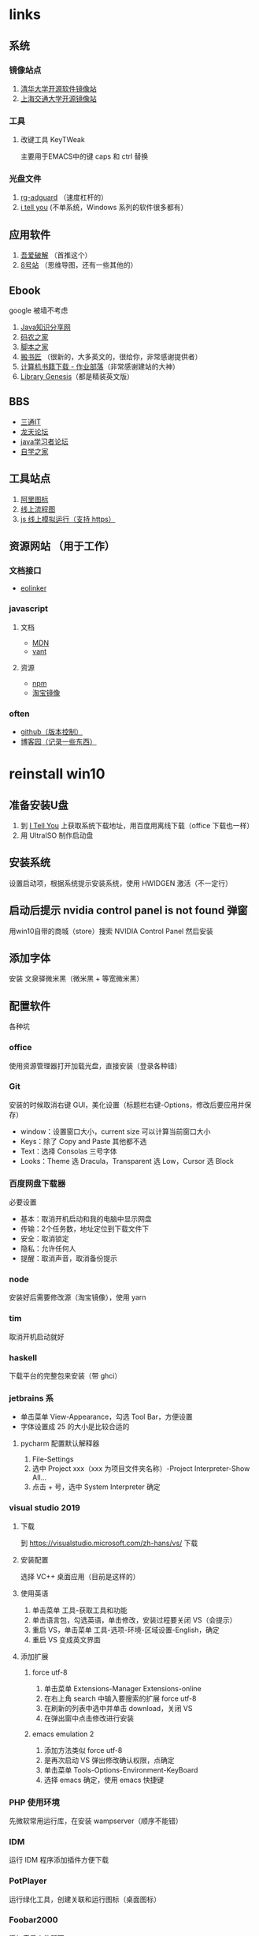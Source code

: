 #+LATEX_HEADER: \usepackage{ctex}

* links
** 系统
*** 镜像站点
    1. [[https://mirrors.tuna.tsinghua.edu.cn/][清华大学开源软件镜像站]]
    2. [[http://ftp.sjtu.edu.cn/][上海交通大学开源镜像站]]
*** 工具
**** 改键工具 KeyTWeak
     主要用于EMACS中的键 caps 和 ctrl 替换
*** 光盘文件
    1. [[https://tb.rg-adguard.net/public.php?lang=zh-CN][rg-adguard]] （速度杠杆的）
    2. [[https://msdn.itellyou.cn/][i tell you]] (不单系统，Windows 系列的软件很多都有）

** 应用软件
   1. [[https://www.52pojie.cn/][吾爱破解]] （首推这个）
   2. [[http://www.ssdtop.com/][8号站]] （思维导图，还有一些其他的）

** Ebook
   google 被墙不考虑
   1. [[http://www.java1234.com/][Java知识分享网]]
   2. [[https://www.xz577.com/][码农之家]]
   3. [[https://www.jb51.net/books/][脚本之家]]
   4. [[http://www.banshujiang.cn/][搬书匠]] （很新的，大多英文的，很给你，非常感谢提供者）
   5. [[https://www.zybuluo.com/hangxin111/note/1493869#%25E8%2587%25AA%25E8%25A1%258C%25E6%2590%259C%25E7%25B4%25A2%25E7%2594%25B5%25E5%25AD%2590%25E4%25B9%25A6][计算机书籍下载 - 作业部落]]（非常感谢建站的大神）
   6. [[https://libgen.is/][Library Genesis]]（都是精装英文版）

** BBS
   - [[http://www.santongit.com/plugin.php?id=maque365_tpage][三通IT]]
   - [[https://www.lthack.com/][龙天论坛]]
   - [[http://www.javaxxz.com/][java学习者论坛]]
   - [[http://www.ccievide.com/forum-2-1.html][自学之家]]

** 工具站点
   1. [[https://www.iconfont.cn/][阿里图标]]
   2. [[https://www.processon.com/][线上流程图]]
   3. [[https://js.do/][js 线上模拟运行（支持 https）]]

** 资源网站 （用于工作）
*** 文档接口
    - [[https://www.eolinker.com/#/][eolinker]]
*** javascript
**** 文档
     - [[https://developer.mozilla.org/zh-CN/][MDN]]
     - [[https://youzan.github.io/vant/#/zh-CN/intro][vant]]
**** 资源
     - [[https://www.npmjs.com/][npm]]
     - [[https://npm.taobao.org/][淘宝镜像]]
*** often
    - [[https://github.com/][github（版本控制）]]
    - [[https://www.cnblogs.com/][博客园（记录一些东西）]]


* reinstall win10
** 准备安装U盘
   1. 到 [[https://msdn.itellyou.cn/][I Tell You]] 上获取系统下载地址，用百度用离线下载（office 下载也一样）
   2. 用 UltraISO 制作启动盘
** 安装系统
   设置启动项，根据系统提示安装系统，使用 HWIDGEN 激活（不一定行）
** 启动后提示 nvidia control panel is not found 弹窗
   用win10自带的商城（store）搜索 NVIDIA Control Panel 然后安装
** 添加字体
   安装 文泉驿微米黑（微米黑 + 等宽微米黑）
** 配置软件
   各种坑
*** office
    使用资源管理器打开加载光盘，直接安装（登录各种错）
*** Git
    安装的时候取消右键 GUI，美化设置（标题栏右键-Options，修改后要应用并保存）
    + window：设置窗口大小，current size 可以计算当前窗口大小
    + Keys：除了 Copy and Paste 其他都不选
    + Text：选择 Consolas 三号字体
    + Looks：Theme 选 Dracula，Transparent 选 Low，Cursor 选 Block
*** 百度网盘下载器
    必要设置
    + 基本：取消开机启动和我的电脑中显示网盘
    + 传输：2个任务数，地址定位到下载文件下
    + 安全：取消锁定
    + 隐私：允许任何人
    + 提醒：取消声音，取消备份提示
*** node
    安装好后需要修改源（淘宝镜像），使用 yarn
*** tim 
    取消开机启动就好
*** haskell
    下载平台的完整包来安装（带 ghci）
*** jetbrains 系
    + 单击菜单 View-Appearance，勾选 Tool Bar，方便设置
    + 字体设置成 25 的大小是比较合适的
**** pycharm 配置默认解释器
     1. File-Settings
     2. 选中 Project xxx（xxx 为项目文件夹名称）-Project Interpreter-Show All...
     3. 点击 + 号，选中 System Interpreter 确定
*** visual studio 2019
**** 下载
     到 https://visualstudio.microsoft.com/zh-hans/vs/ 下载
**** 安装配置
     选择 VC++ 桌面应用（目前是这样的）
**** 使用英语
     1. 单击菜单 工具-获取工具和功能
     2. 单击语言包，勾选英语，单击修改，安装过程要关闭 VS（会提示）
     3. 重启 VS，单击菜单 工具-选项-环境-区域设置-English，确定
     4. 重启 VS 变成英文界面
**** 添加扩展
***** force utf-8
      1. 单击菜单 Extensions-Manager Extensions-online
      2. 在右上角 search 中输入要搜索的扩展 force utf-8
      3. 在刷新的列表中选中并单击 download，关闭 VS
      4. 在弹出窗中点击修改进行安装
***** emacs emulation 2
      1. 添加方法类似 force utf-8
      2. 是再次启动 VS 弹出修改确认权限，点确定
      3. 单击菜单 Tools-Options-Environment-KeyBoard
      4. 选择 emacs 确定，使用 emacs 快捷键
*** PHP 使用环境
    先微软常用运行库，在安装 wampserver（顺序不能错）
*** IDM
    运行 IDM\App\IDM\绿化 程序添加插件方便下载
*** PotPlayer
    运行绿化工具，创建关联和运行图标（桌面图标）
*** Foobar2000
    添加音乐文件即可
*** UltraISO
    主要用来制作系统启动盘
*** WinRAR
    处理压缩包必不可少
*** kis
    卡巴防毒工具，使用激活码激活（可选配，习惯了，一直使用）
*** emacs
    根据配置安装相应的包（配置中需要的包都需要下载，下载源也很坑人的）
*** 搜狗拼音输入法
    基本取消所有快捷键，最小化显示
*** KeyTweak
    调换 键Left-Ctrl 和 键Caps Lock 的位置，需要重启系统生效
*** firefox
    下载安装，登录账号（获取之前的书签和扩展）
*** textlive
    - 下载地址
      - 上海镜像->ctan->/systems/texlive/Images/
      - 清华镜像->/CTAN/systems/texlive/Images/
    - 卸载批处理
      C:\texlive\2020\tlpkg\installer\uninst.bat
** 设置中文/非中文输入法快捷键（超级巨坑）
   Windows 10 versions v1909 10/70/72 regedit 中virtual code值全部改为ba,热键顺序选semicln
*** 控制面板中的相关设置
    1. 选择 时间和语言-语言
    2. 选中中文（中华人民共和国），单击 选项，键盘项只保留搜狗拼音输入法，其他删除
    3. 返回，回到 语言 界面
    4. 单击 选择始终默认使用的输入法
    5. 选 搜狗拼音输入法 为默认输入法
    6. 单击 输入 语言热键
    7. 选中 中文（简体）输入法-输入法/非输入法切换 项
    8. 单击更改按键顺序，键（K）中选 QUOTE 后确定（用 QUOTE 举例, virtual code 为de）
    9. 其他项都取消快捷键
*** 修改注册表防止系统自动还原快捷键（Ctrl + SPC）
    1. 在 \HKEY_CURRENT_USER\Control Panel\Input Method\Hot Keys\ 下
    2. 查看项 00000070、00000072、00000010 中的Virtual Key 值 
    3. 20 00 00 00 是系统原来的值，参考这个（将QUOTE切换成其测出来的）确定设置后的新值
    4. 系统 1903 使用 00000010 记录新修改的值 de 00 00 00
    5. 修改相同路径下的 00000070 中的 Virtual Key 值为 de 00 00 00
    6. 00000072 中 Virtual Key 的值不是默认的 20 00 00 00，一般不修改
    7. 修改 \HKEY_USERS\.DEFAULT\Control Panel\Input Method\Hot Keys\ 路径下
    8. 修改 00000010 和 00000070 中的 Virtual Key 值为 de 00 00 00
    9. 不同系统情况不同，但是很类似，系统 1809 之前好像是以 00000070 参考修改其他项的值

** 输入法选择
   为了使用Ctrl+SPC，不能用Windows10自带的输入法
   - QQ拼音
   - QQ五笔（正在练习使用中）

* vmware

** 环境
   Windows 10 + VMware Workstation 15.5 + CentOS7.7

** 网络使用桥接的方式
   在虚拟网络编辑器中选桥接模式，在虚拟机设置网络连接中根据名称选择对应的自定义

** 挂载点
   访问分区的文件夹叫挂载点
   1. Windows 将分区装入某个文件夹访问
   2. Linux 将分区挂在到某个文件夹
** 安装碰到的问题
*** 再次启动网络无法连接
    ifconfig 查看，发现没有IP地址
**** 办法（仅供参考）
     1. 设置 VMware Workstation 软件
     2. 编辑虚拟机设置
     3. 选中硬件选项卡 -> 网络适配器，右侧有设备状态，选中启动时连接
     4. CentOS7 设置开启自动连接，以便自动获取IP，否则每次都需要手动连接（网络设置中开启）

*** 连接虚拟机慢
    成功的连接仍然需要几秒钟
**** 修改文件 /etc/ssh/sshd_config
     1. vi /etc/ssh/sshd_config （用 /xxx 可以进行快速查找）
     2. UseDNS no #有注释就去掉
     3. GSSAPIAuthentication no #有注释就去掉

** 设置共享
*** CentOS
    1. 编辑虚拟机设置
    2. 选中 选项 -> 共享文件夹
    3. 选择 总是启用
    4. 点击 添加 -> 下一步，点击 浏览 选择共享文件夹并确定
    5. 下一步，完成
*** XP
    1. Vmware workstation 设置同 Centos
    2. XP中右击 我的电脑, 点击 映射网络驱动器 （文件夹中工具菜单也可以）
    3. 点击 浏览，网上邻居 -> 整个网络 -> VMware 共享文件夹 -> vmware-host
    4. 展开文件夹 Shared Folders，会显示 VMware workstation 中设置的共享文件夹
    5. 选中文件夹确定
    6. 设置对应的盘符，点击 完成
    注：虚拟机慢的可能需要几分钟才可以看到共享文件夹

** CentOS 简单命令
*** 立即关机
    #+BEGIN_SRC shell
      shutdown -h now
    #+END_SRC
*** 重启
    #+BEGIN_SRC shell
      init 6
    #+End_SRC
